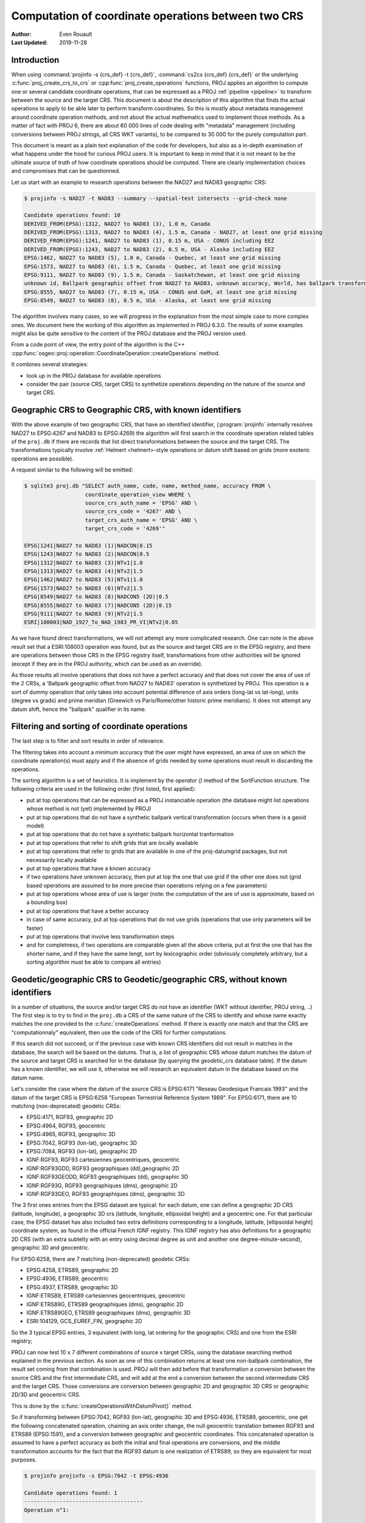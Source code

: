 .. _operations_computation:

================================================================================
Computation of coordinate operations between two CRS
================================================================================

:Author: Even Rouault
:Last Updated: 2019-11-28

Introduction
------------

When using :command:`projinfo -s {crs_def} -t {crs_def}`,
:command:`cs2cs {crs_def} {crs_def}` or the underlying
:c:func:`proj_create_crs_to_crs` or :cpp:func:`proj_create_operations` functions,
PROJ applies an algorithm to compute one or several candidate coordinate operations,
that can be expressed as a PROJ :ref:`pipeline <pipeline>` to transform between the source
and the target CRS. This document is about the description of this algorithm that
finds the actual operations to apply to be able later to perform transform coordinates.
So this is mostly about metadata management around coordinate operation methods,
and not about the actual mathematics used to implement those methods.
As a matter of fact with PROJ 6, there are about 60 000
lines of code dealing with "metadata" management (including conversions between PROJ
strings, all CRS WKT variants), to be compared to 30 000 for the purely computation part.

This document is meant as a plain text explanation of the code for developers,
but also as a in-depth examination of what happens under the hood for curious PROJ
users. It is important to keep in mind that it is not meant to be the ultimate
source of truth of how coordinate operations should be computed. There are clearly
implementation choices and compromises that can be questionned.

Let us start with an example to research operations between the NAD27 and NAD83
geographic CRS:

.. code-block:: shell

    $ projinfo -s NAD27 -t NAD83 --summary --spatial-test intersects --grid-check none

    Candidate operations found: 10
    DERIVED_FROM(EPSG):1312, NAD27 to NAD83 (3), 1.0 m, Canada
    DERIVED_FROM(EPSG):1313, NAD27 to NAD83 (4), 1.5 m, Canada - NAD27, at least one grid missing
    DERIVED_FROM(EPSG):1241, NAD27 to NAD83 (1), 0.15 m, USA - CONUS including EEZ
    DERIVED_FROM(EPSG):1243, NAD27 to NAD83 (2), 0.5 m, USA - Alaska including EEZ
    EPSG:1462, NAD27 to NAD83 (5), 1.0 m, Canada - Quebec, at least one grid missing
    EPSG:1573, NAD27 to NAD83 (6), 1.5 m, Canada - Quebec, at least one grid missing
    EPSG:9111, NAD27 to NAD83 (9), 1.5 m, Canada - Saskatchewan, at least one grid missing
    unknown id, Ballpark geographic offset from NAD27 to NAD83, unknown accuracy, World, has ballpark transformation
    EPSG:8555, NAD27 to NAD83 (7), 0.15 m, USA - CONUS and GoM, at least one grid missing
    EPSG:8549, NAD27 to NAD83 (8), 0.5 m, USA - Alaska, at least one grid missing

The algorithm involves many cases, so we will progress in the explanation from
the most simple case to more complex ones. We document here the working of this
algorithm as implemented in PROJ 6.3.0.
The results of some examples might also be quite sensitive to the content of the
PROJ database and the PROJ version used.

From a code point of view, the entry point of the algorithm is the C++
:cpp:func:`osgeo::proj::operation::CoordinateOperation::createOperations` method.

It combines several strategies:

- look up in the PROJ database for available operations
- consider the pair (source CRS, target CRS) to synthetize operations depending
  on the nature of the source and target CRS.

Geographic CRS to Geographic CRS, with known identifiers
--------------------------------------------------------

With the above example of two geographic CRS, that have an identified identifier,
(:program:`projinfo` internally resolves NAD27 to EPSG:4267 and NAD83 to EPSG:4269)
the algorithm will first search
in the coordinate operation related tables of the ``proj.db`` if there are records
that list direct transformations between the source and the target CRS. The
transformations typically involve :ref:`Helmert <helmert>-style operations or datum shift based on
grids (more esoteric operations are possible).

A request similar to the following will be emitted:

.. code-block:: shell

    $ sqlite3 proj.db "SELECT auth_name, code, name, method_name, accuracy FROM \
                       coordinate_operation_view WHERE \
                       source_crs_auth_name = 'EPSG' AND \
                       source_crs_code = '4267' AND \
                       target_crs_auth_name = 'EPSG' AND \
                       target_crs_code = '4269'"

    EPSG|1241|NAD27 to NAD83 (1)|NADCON|0.15
    EPSG|1243|NAD27 to NAD83 (2)|NADCON|0.5
    EPSG|1312|NAD27 to NAD83 (3)|NTv1|1.0
    EPSG|1313|NAD27 to NAD83 (4)|NTv2|1.5
    EPSG|1462|NAD27 to NAD83 (5)|NTv1|1.0
    EPSG|1573|NAD27 to NAD83 (6)|NTv2|1.5
    EPSG|8549|NAD27 to NAD83 (8)|NADCON5 (2D)|0.5
    EPSG|8555|NAD27 to NAD83 (7)|NADCON5 (2D)|0.15
    EPSG|9111|NAD27 to NAD83 (9)|NTv2|1.5
    ESRI|108003|NAD_1927_To_NAD_1983_PR_VI|NTv2|0.05

As we have found direct transformations, we will not attempt any more complicated
research.
One can note in the above result set that a ESRI:108003 operation was found,
but as the source and target CRS are in the EPSG registry, and there are
operations between those CRS in the EPSG registry itself, transformations from
other authorities will be ignored (except if they are in the PROJ authority,
which can be used as an override).

As those results all involve operations that does not have a perfect accuracy and that
does not cover the area of use of the 2 CRSs, a
'Ballpark geographic offset from NAD27 to NAD83' operation is synthetized by PROJ.
This operation is a sort of dummy operation that only takes into account potential
difference of axis orders (long-lat vs lat-long), units (degree vs grads) and
prime meridian (Greewich vs Paris/Rome/other historic prime meridians). It does
not attempt any datum shift, hence the "ballpark" qualifier in its name.

Filtering and sorting of coordinate operations
----------------------------------------------

The last step is to filter and sort results in order of relevance.

The filtering
takes into account a minimum accuracy that the user might have expressed, an
area of use on which the coordinate operation(s) must apply and if the absence
of grids needed by some operations must result in discarding the operations.

The sorting algorithm is a set of heuristics. It is implement by the `operator ()`
method of the SortFunction structure.
The following criteria are used in the following order (first listed, first applied):

* put at top operations that can be expressed as a PROJ instanciable operation
  (the database might list operations whose method is not (yet) implemented by PROJ)
* put at top operations that do not have a synthetic ballpark vertical transformation
  (occurs when there is a geoid model)
* put at top operations that do not have a synthetic ballpark horizontal tranformation
* put at top operations that refer to shift grids that are locally available
* put at top operations that refer to grids that are available in one of the proj-datumgrid
  packages, but not necessarily locally available
* put at top operations that have a known accuracy
* if two operations have unknown accuracy, then put at top the one that use grid
  if the other one does not (grid based operations are assumed to be more precise
  than operations relying on a few parameters)
* put at top operations whose area of use is larger (note: the computation of the
  are of use is approximate, based on a bounding box)
* put at top operations that have a better accuracy
* in case of same accuracy, put at top operations that do not use grids (operations
  that use only parameters will be faster)
* put at top operations that involve less transformation steps
* and for completness, if two operations are comparable given all the above criteria,
  put at first the one that has the shorter name, and if they have the same lengt, sort
  by lexicographic order (obviously completely arbitrary, but a sorting
  algorithm must be able to compare all entries)

Geodetic/geographic CRS to Geodetic/geographic CRS, without known identifiers
-----------------------------------------------------------------------------

In a number of situations, the source and/or target CRS do not have an identifier
(WKT without identifier, PROJ string, ..)
The first step is to try to find in the ``proj.db`` a CRS of the same nature of
the CRS to identify and whose name exactly matches the one provided to the
:c:func:`createOperations` method. If there is exactly one match and that the CRS are
"computationnaly" equivalent, then use the code of the CRS for further computations.

If this search did not succeed, or if the previous case with known CRS identifiers
did not result in matches in the database, the search will be based on the
datums. That is, a list of geographic CRS whose datum matches the datum of the
source and target CRS is searched for in the database (by querying the `geodetic_crs`
database table). If the datum has a known
identifier, we will use it, otherwise we will research an equivalent datum in the
database based on the datum name.

Let's consider the case where the datum of the source CRS is EPSG:6171 "Reseau
Geodesique Francais 1993" and the datum of the target CRS is EPSG:6258 "European
Terrestrial Reference System 1989".
For EPSG:6171, there are 10 matching (non-deprecated) geodetic CRSs: 

- EPSG:4171, RGF93, geographic 2D
- EPSG:4964, RGF93, geocentric
- EPSG:4965, RGF93, geographic 3D
- EPSG:7042, RGF93 (lon-lat), geographic 3D
- EPSG:7084, RGF93 (lon-lat), geographic 2D
- IGNF:RGF93, RGF93 cartesiennes geocentriques, geocentric
- IGNF:RGF93GDD, RGF93 geographiques (dd),geographic 2D
- IGNF:RGF93GEODD, RGF93 geographiques (dd), geographic 3D
- IGNF:RGF93G, RGF93 geographiques (dms), geographic 2D
- IGNF:RGF93GEO, RGF93 geographiques (dms), geographic 3D

The 3 first ones entries from the EPSG dataset are typical: for each datum,
one can define a geographic 2D CRS (latitude, longitude), a geographic 3D crs
(latitude, longitude, ellipsoidal height) and a geocentric one. For that particular
case, the EPSG dataset has also included two extra definitions corresponding to a
longitude, latitude, [ellipsoidal height] coordinate system, as found in the official
French IGNF registry. This IGNF registry has also definitions for a geographic 2D
CRS (with an extra subtelty with an entry using decimal degree as unit and another
one degree-minute-second), geographic 3D and geocentric.

For EPSG:6258, there are 7 matching (non-deprecated) geodetic CRSs: 

- EPSG:4258, ETRS89, geographic 2D
- EPSG:4936, ETRS89, geocentric
- EPSG:4937, ETRS89, geographic 3D
- IGNF:ETRS89, ETRS89 cartesiennes geocentriques, geocentric
- IGNF:ETRS89G, ETRS89 geographiques (dms), geographic 2D
- IGNF:ETRS89GEO, ETRS89 geographiques (dms), geographic 3D
- ESRI:104129, GCS_EUREF_FIN, geographic 2D

So the 3 typical EPSG entries, 3 equivalent (with long, lat ordering for the
geographic CRS) and one from the ESRI registry;

PROJ can now test 10 x 7 different combinations of source x target CRSs, using
the database searching method explained in the previous section. As soon as
one of this combination returns at least one non-ballpark combination, the result
set coming from that combination is used. PROJ will then add before that
transformation a conversion between the source CRS and the first intermediate CRS,
and will add at the end a conversion between the second intermediate CRS and the
target CRS. Those conversions are conversion between geographic 2D and geographic 3D
CRS or geographic 2D/3D and geocentric CRS.

This is done by the :c:func:`createOperationsWithDatumPivot()` method.

So if transforming between EPSG:7042, RGF93 (lon-lat), geographic 3D and
EPSG:4936, ETRS89, geocentric, one get the following concatenated operation,
chaining an axis order change, the null geocentric translation between
RGF93 and ETRS89 (EPSG:1591), and a conversion between geographic and geocentric
coordinates. This concatenated operation is assumed to have a perfect accuracy
as both the initial and final operations are conversions, and the middle transformation
accounts for the fact that the RGF93 datum is one realization of ETRS89, so they
are equivalent for most purposes.

.. code-block:: shell

    $ projinfo projinfo -s EPSG:7042 -t EPSG:4936

    Candidate operations found: 1
    -------------------------------------
    Operation n°1:

    unknown id, axis order change (geographic3D horizontal) + RGF93 to ETRS89 (1) + Conversion from ETRS89 (geog2D) to ETRS89 (geocentric), 0 m, France

    PROJ string:
    +proj=pipeline +step +proj=unitconvert +xy_in=deg +xy_out=rad +step +proj=cart +ellps=GRS80

    WKT2:2019 string:
    CONCATENATEDOPERATION["axis order change (geographic3D horizontal) + RGF93 to ETRS89 (1) + Conversion from ETRS89 (geog2D) to ETRS89 (geocentric)",
        SOURCECRS[
            GEOGCRS["RGF93 (lon-lat)",
                [...]
                ID["EPSG",7042]]],
        TARGETCRS[
            GEODCRS["ETRS89",
                [...]
                ID["EPSG",4936]]],
        STEP[
            CONVERSION["axis order change (geographic3D horizontal)",
                METHOD["Axis Order Reversal (Geographic3D horizontal)",
                    ID["EPSG",9844]],
                ID["EPSG",15499]]],
        STEP[
            COORDINATEOPERATION["RGF93 to ETRS89 (1)",
                [...]
                METHOD["Geocentric translations (geog2D domain)",
                    ID["EPSG",9603]],
                PARAMETER["X-axis translation",0,
                    LENGTHUNIT["metre",1],
                    ID["EPSG",8605]],
                PARAMETER["Y-axis translation",0,
                    LENGTHUNIT["metre",1],
                    ID["EPSG",8606]],
                PARAMETER["Z-axis translation",0,
                    LENGTHUNIT["metre",1],
                    ID["EPSG",8607]],
                OPERATIONACCURACY[0.0],
                ID["EPSG",1591],
                REMARK["May be taken as approximate transformation RGF93 to WGS 84 - see code 1671."]]],
        STEP[
            CONVERSION["Conversion from ETRS89 (geog2D) to ETRS89 (geocentric)",
                METHOD["Geographic/geocentric conversions",
                    ID["EPSG",9602]]]],
        USAGE[
            SCOPE["unknown"],
            AREA["France"],
            BBOX[41.15,-9.86,51.56,10.38]]]

Geodetic/geographic CRS to Geodetic/geographic CRS, without direct transformation
---------------------------------------------------------------------------------

Still considering transformations between geodetic/geographic CRS, but let's
consider that the lookup in the database for a transformation between
the source and target CRS (possibly going through the "equivalent" CRS based on
the same datum as detailed in the previous section) leads to an empty set.

Of course, as most operations are invertible, one first tries to do a lookup switching
the source and target CRS, and inverting the resulting operation(s):

.. code-block:: shell

    $ projinfo -s NAD83 -t NAD27 --spatial-test intersects --summary

    Candidate operations found: 10
    INVERSE(DERIVED_FROM(EPSG)):1312, Inverse of NAD27 to NAD83 (3), 1.0 m, Canada
    INVERSE(DERIVED_FROM(EPSG)):1241, Inverse of NAD27 to NAD83 (1), 0.15 m, USA - CONUS including EEZ
    INVERSE(DERIVED_FROM(EPSG)):1243, Inverse of NAD27 to NAD83 (2), 0.5 m, USA - Alaska including EEZ
    INVERSE(DERIVED_FROM(EPSG)):1313, Inverse of NAD27 to NAD83 (4), 1.5 m, Canada - NAD27, at least one grid missing
    INVERSE(EPSG):1462, Inverse of NAD27 to NAD83 (5), 1.0 m, Canada - Quebec, at least one grid missing
    INVERSE(EPSG):1573, Inverse of NAD27 to NAD83 (6), 1.5 m, Canada - Quebec, at least one grid missing
    INVERSE(EPSG):9111, Inverse of NAD27 to NAD83 (9), 1.5 m, Canada - Saskatchewan, at least one grid missing
    unknown id, Ballpark geographic offset from NAD83 to NAD27, unknown accuracy, World, has ballpark transformation
    INVERSE(EPSG):8555, Inverse of NAD27 to NAD83 (7), 0.15 m, USA - CONUS and GoM, at least one grid missing
    INVERSE(EPSG):8549, Inverse of NAD27 to NAD83 (8), 0.5 m, USA - Alaska, at least one grid missing

That was an easy case. Now let's consider the transformation between the Australian
CRS AGD84 and GDA2020. There is no direct transformation from AGD84 to GDA2020, or
in the reverse direction, even when considering alternative geodetic CRS based on
the underlying datums. PROJ will then do a cross-join in the coordinate_operation_view
table to find the tuples (op1, op2) of coordinate operations such that:

- SOURCE_CRS = op1.source_crs AND op1.target_crs = op2.source_crs AND op2.target_crs = TARGET_CRS or
- SOURCE_CRS = op1.source_crs AND op1.target_crs = op2.target_crs AND op2.source_crs = TARGET_CRS or
- SOURCE_CRS = op1.target_crs AND op1.source_crs = op2.source_crs AND op2.target_crs = TARGET_CRS or
- SOURCE_CRS = op1.target_crs AND op1.source_crs = op2.target_crs AND op2.source_crs = TARGET_CRS

Depending on which case is selected, op1 and op2 should be reversed, before
being concatenated.

This logic is implement by the ``findsOpsInRegistryWithIntermediate()`` method.

Assuming that the proj-datumgrid-oceania package is installed, we get the
following results for the AGD84 to GDA2020 coordinate operations research:

.. code-block:: shell

    $ projinfo -s AGD84 -t GDA2020 --spatial-test intersects -o PROJ

    Candidate operations found: 4
    -------------------------------------
    Operation n°1:

    unknown id, AGD84 to GDA94 (5) + GDA94 to GDA2020 (1), 0.11 m, Australia - AGD84

    PROJ string:
    +proj=pipeline +step +proj=axisswap +order=2,1 \
                   +step +proj=unitconvert +xy_in=deg +xy_out=rad \
                   +step +proj=hgridshift +grids=National_84_02_07_01.gsb \
                   +step +proj=push +v_3 \
                   +step +proj=cart +ellps=GRS80 \
                   +step +proj=helmert +x=0.06155 +y=-0.01087 +z=-0.04019 \
                                       +rx=-0.0394924 +ry=-0.0327221 +rz=-0.0328979 \
                                       +s=-0.009994 +convention=coordinate_frame \
                   +step +inv +proj=cart +ellps=GRS80 \
                   +step +proj=pop +v_3 \
                   +step +proj=unitconvert +xy_in=rad +xy_out=deg \
                   +step +proj=axisswap +order=2,1

    -------------------------------------
    Operation n°2:

    unknown id, AGD84 to GDA94 (2) + GDA94 to GDA2020 (1), 1.01 m, Australia - AGD84

    PROJ string:
    +proj=pipeline +step +proj=axisswap +order=2,1 \
                   +step +proj=unitconvert +xy_in=deg +xy_out=rad \
                   +step +proj=push +v_3 \
                   +step +proj=cart +ellps=aust_SA \
                   +step +proj=helmert +x=-117.763 +y=-51.51 +z=139.061 \
                                       +rx=-0.292 +ry=-0.443 +rz=-0.277 +s=-0.191 \
                                       +convention=coordinate_frame \
                   +step +proj=helmert +x=0.06155 +y=-0.01087 +z=-0.04019 \
                                       +rx=-0.0394924 +ry=-0.0327221 +rz=-0.0328979 \
                                       +s=-0.009994 +convention=coordinate_frame \
                   +step +inv +proj=cart +ellps=GRS80 \
                   +step +proj=pop +v_3 \
                   +step +proj=unitconvert +xy_in=rad +xy_out=deg \
                   +step +proj=axisswap +order=2,1

    -------------------------------------
    Operation n°3:

    unknown id, AGD84 to GDA94 (5) + GDA94 to GDA2020 (2), 0.15 m, unknown domain of validity

    PROJ string:
    +proj=pipeline +step +proj=axisswap +order=2,1 \
                   +step +proj=unitconvert +xy_in=deg +xy_out=rad \
                   +step +proj=hgridshift +grids=National_84_02_07_01.gsb \
                   +step +proj=hgridshift +grids=GDA94_GDA2020_conformal_and_distortion.gsb \
                   +step +proj=unitconvert +xy_in=rad +xy_out=deg \
                   +step +proj=axisswap +order=2,1

    -------------------------------------
    Operation n°4:

    unknown id, AGD84 to GDA94 (5) + GDA94 to GDA2020 (3), 0.15 m, unknown domain of validity

    PROJ string:
    +proj=pipeline +step +proj=axisswap +order=2,1 \
                   +step +proj=unitconvert +xy_in=deg +xy_out=rad \
                   +step +proj=hgridshift +grids=National_84_02_07_01.gsb \
                   +step +proj=hgridshift +grids=GDA94_GDA2020_conformal.gsb \
                   +step +proj=unitconvert +xy_in=rad +xy_out=deg \
                   +step +proj=axisswap +order=2,1

One can see that the selected intermediate CRS that has been used is GDA94.
This is a completely novel behaviour of PROJ 6 regarding to the PROJ.4 logic
where datum transformations implied using EPSG:4326 / WGS 84 has the mandatory
datum hub. PROJ 6 no longer hardcodes it as the mandatory datum hub, and relies
on the database to find the appropriate hub(s).
Actually, WGS 84 has been considered during the above lookup, because there are
transformations between AGD84 and WGS 84 and WGS 84 and GDA2020. However those
have been discarded in a step which we did not mention previously: just after
the initial filtering of results and their sorting, there is a final filtering
that is done. In the list of sorted results, if a less prioritary result than
its previous one has the same area of use, but a lesser accuracy and that the
more accurace results does not use grids, or the grids are available, then the
less accurate result is discarded.

If one forces the datum hub to be considered to be EPSG:4326, ones gets:

.. code-block:: shell

    $ projinfo -s AGD84 -t GDA2020 --spatial-test intersects --pivot-crs EPSG:4326 -o PROJ

    Candidate operations found: 2
    -------------------------------------
    Operation n°1:

    unknown id, AGD84 to WGS 84 (7) + Inverse of GDA2020 to WGS 84 (2), 4 m, Australia - AGD84

    PROJ string:
    +proj=pipeline +step +proj=axisswap +order=2,1 \
                   +step +proj=unitconvert +xy_in=deg +xy_out=rad \
                   +step +proj=push +v_3 \
                   +step +proj=cart +ellps=aust_SA \
                   +step +proj=helmert +x=-117.763 +y=-51.51 +z=139.061 \
                                       +rx=-0.292 +ry=-0.443 +rz=-0.277 \
                                       +s=-0.191 +convention=coordinate_frame \
                   +step +inv +proj=cart +ellps=GRS80 \
                   +step +proj=pop +v_3 \
                   +step +proj=unitconvert +xy_in=rad +xy_out=deg \
                   +step +proj=axisswap +order=2,1

    -------------------------------------
    Operation n°2:

    unknown id, AGD84 to WGS 84 (9) + Inverse of GDA2020 to WGS 84 (2), 4 m, Australia - AGD84

    PROJ string:
    +proj=pipeline +step +proj=axisswap +order=2,1 \
                   +step +proj=unitconvert +xy_in=deg +xy_out=rad \
                   +step +proj=hgridshift +grids=National_84_02_07_01.gsb \
                   +step +proj=unitconvert +xy_in=rad +xy_out=deg \
                   +step +proj=axisswap +order=2,1

Those operations are less accurate, since WGS 84 is assumed to be equivalent to
GDA2020 with an accuracy of 4 metre. This is an instance demonstrating that using
systematically the WGS 84 hub can be sub-optimal.

There are still situations where the attempt to find a hub CRS does not work,
because there is no such hub. This can occur for example when transforming from
GDA94 to the latest realization at time of writing of WGS 84, WGS 84 (G1762).
There are transformations between WGS 84 (G1762). Using the above described
techniques, we would only find one non-ballpark operation taking the route:
1. Conversion from GDA94 (geog2D) to GDA94 (geocentric): synthetized by PROJ
2. Inverse of ITRF2008 to GDA94 (1): from EPSG
3. Inverse of WGS 84 (G1762) to ITRF2008 (1): from EPSG
4. Conversion from WGS 84 (G1762) (geocentric) to WGS 84 (G1762): synthetized by PROJ

This is not bad, but the global validity area of is "Australia - onshore and EEZ",
whereas GDA94 has a larger area of use.
There is another road that can be taken by going throug GDA2020 instead of ITRF2008.
The GDA94 to GDA2020 transformations operate on the respective geographic CRS,
whereas GDA2020 to WGS 84 (G1762) operate on the geocentric CRS. Consequently,
GDA2020 cannot be identifier as a hub by a "simple" self-join SQL request on
the coordinate operation table. This requires to do the join based on the datum
referenced by the source and target CRS of each operation rather than the
source and target CRS themselves. Then we there is a match, PROJ inserts the required
conversions between geographic and geocentric CRS to have a consistent concatenated
operation, like the following:
1. GDA94 to GDA2020 (1): from EPSG
2. Conversion from GDA2020 (geog2D) to GDA2020 (geocentric): synthetized by PROJ
3. GDA2020 to WGS 84 (G1762) (1): frmo EPSG
4. Conversion from WGS 84 (G1762) (geocentric) to WGS 84 (G1762) (geog2D): synthetized by PROJ

Projected CRS to any target CRS
---------------------------------------------------------------------------------

This actually extends to any Derived CRS, whose Projected CRS is a well-known
particular case. Such transformations are done in 2 steps:

1. Use the inverse conversion of the derived CRS to its base CRS, typically a
   inverse map projection.
2. Find transformations from this base CRS to the target CRS. If the base CRS
   is the target CRS, this step can be skipped.

.. code-block:: shell

    $ projinfo -s EPSG:32631 -t RGF93

    Candidate operations found: 1
    -------------------------------------
    Operation n°1:

    unknown id, Inverse of UTM zone 31N + Inverse of RGF93 to WGS 84 (1), 1 m, France

    PROJ string:
    +proj=pipeline +step +inv +proj=utm +zone=31 +ellps=WGS84 +step +proj=unitconvert +xy_in=rad +xy_out=deg +step +proj=axisswap +order=2,1

This is implemented by the ``createOperationsDerivedTo`` method

For the symetric case, source CRS to a derived CRS, the above algorithm is applied
by switching the source and target CRS, and then inverting the resulting operation(s).
This is mostly a matter of avoiding to write twice very similar code. This logic
is also applied to all below cases when considering the transformation between 2 different
types of objects.

.. _verttogeog:

Vertical CRS to a Geographic CRS
---------------------------------------------------------------------------------

Such transformation is normally not meant as being used as standalone by PROJ
users, but as an internal computation step of a Compound CRS to a target CRS.

In cases where we are lucky, the PROJ database will have a transformation registered
between those:

.. code-block:: shell

    $ projinfo -s "NAVD88 height" -t "NAD83(2011)" -o PROJ --spatial-test intersects
    Candidate operations found: 11
    -------------------------------------
    Operation n°1:

    INVERSE(DERIVED_FROM(EPSG)):9229, Inverse of NAD83(2011) to NAVD88 height (3), 0.015 m, USA - CONUS - onshore

    PROJ string:
    +proj=vgridshift +grids=g2018u0.gtx +multiplier=1


But in cases where there is no match, the ``createOperationsVertToGeog`` method
will be used to synthetize a ballpark vertical transformation, just taking care
of unit changes, and axis reversal in case the vertical CRS was a depth rather than
a height. Of course the results of such an operation are questionable, hence the
ballpark qualifier and a unknown accuracy advertized for such an operation.

Vertical CRS to a Vertical CRS
---------------------------------------------------------------------------------

Overall logic is similar to the above case. There might be direct operations in
the PROJ database, involving grid transformations or simple offsets. The fallback
case is to synthetize a ballpark transformation.

This is implemented by the ``createOperationsVertToVert`` method

.. code-block:: shell

    $ projinfo -s "NGVD29 depth (ftUS)" -t "NAVD88 height" --spatial-test intersects -o PROJ

    Candidate operations found: 3
    -------------------------------------
    Operation n°1:

    unknown id, Inverse of NGVD29 height (ftUS) to NGVD29 depth (ftUS) + NGVD29 height (ftUS) to NGVD29 height (m) + NGVD29 height (m) to NAVD88 height (3), 0.02 m, USA - CONUS east of 89°W - onshore

    PROJ string:
    +proj=pipeline +step +proj=axisswap +order=1,2,-3 +step +proj=unitconvert +z_in=us-ft +z_out=m +step +proj=vgridshift +grids=vertcone.gtx +multiplier=0.001

    -------------------------------------
    Operation n°2:

    unknown id, Inverse of NGVD29 height (ftUS) to NGVD29 depth (ftUS) + NGVD29 height (ftUS) to NGVD29 height (m) + NGVD29 height (m) to NAVD88 height (2), 0.02 m, USA - CONUS 89°W-107°W - onshore

    PROJ string:
    +proj=pipeline +step +proj=axisswap +order=1,2,-3 +step +proj=unitconvert +z_in=us-ft +z_out=m +step +proj=vgridshift +grids=vertconc.gtx +multiplier=0.001

    -------------------------------------
    Operation n°3:

    unknown id, Inverse of NGVD29 height (ftUS) to NGVD29 depth (ftUS) + NGVD29 height (ftUS) to NGVD29 height (m) + NGVD29 height (m) to NAVD88 height (1), 0.02 m, USA - CONUS west of 107°W - onshore

    PROJ string:
    +proj=pipeline +step +proj=axisswap +order=1,2,-3 +step +proj=unitconvert +z_in=us-ft +z_out=m +step +proj=vgridshift +grids=vertconw.gtx +multiplier=0.001


Compound CRS to a Geographic CRS
---------------------------------------------------------------------------------

A typical example of a Compound CRS is a CRS made of a geographic or projected CRS
as the horizontal component, and a vertical CRS. E.g. "NAD83 + NAVD88 height"

When the horizontal component of the compound source CRS is a projected CRS, we
first look for the operation from this source CRS to another compound CRS made
of the geographic CRS base of the projected CRS,
like "NAD83 / California zone 1 (ftUS) + NAVD88 height" to "NAD83 + NAVD88 height",
which ultimately goes to one of the above described case. Then we can consider
the transformation from a compound CRS made of a geographic CRS to another geographic CRS.

It first starts by the vertical transformations from the vertical CRS of the
source compound CRS to the target geographic CRS, using the strategy detailed
in verttogeog_

What we did not mention is that when there is not a transformation registered
between the vertical CRS and the target geographic CRS, PROJ attempts to find
transformations between that vertical CRS and any other geographic CRS. This is
clearly an approximation.
If the research of the vertical CRS to the target geographic CRS resulted in
operations that use grids that are not available, as another approximation, we
research operations from the vertical CRS to the source geographic CRS for the
vertical component.

Once we got those more or less accurate vertical transformations, we must consider
the horizontal transformation(s). The algorithm iterates over all found vertical
transformations and look for their target geographic CRS. This will be used as
the interpolation CRS for horizontal transformations. PROJ will then look for
available transformations from the source geographic CRS to the interpolation CRS
and from the interpolation CRS to the target geographic CRS. There is then a
3-level loop to create the final set of operations chaining together:

- the horizontal transformation from the source geographic CRS to the interpolation CRS
- the vertical transformation from the source vertical CRS to the interpolation CRS
- the horizontal transformation from the interpolation CRS to the target geographic CRS.

This is implemented by the ``createOperationsCompoundToGeog`` method

Example:

.. code-block:: shell

    $ projinfo -s "NAD83(NSRS2007) + NAVD88 height" -t "WGS 84 (G1762)" --spatial-test intersects --summary

    Candidate operations found: 21
    unknown id, Inverse of NAD83(NSRS2007) to NAVD88 height (1) + NAD83(NSRS2007) to WGS 84 (1) + WGS 84 to WGS 84 (G1762), 3.05 m, USA - CONUS - onshore
    unknown id, Inverse of NAD83(HARN) to NAD83(NSRS2007) (1) + Inverse of NAD83(HARN) to NAVD88 height (7) + NAD83(HARN) to WGS 84 (1) + WGS 84 to WGS 84 (G1762), 3.15 m, USA - CONUS south of 41°N, 95°W to 78°W - onshore
    unknown id, Inverse of NAD83(HARN) to NAD83(NSRS2007) (1) + Inverse of NAD83(HARN) to NAVD88 height (7) + NAD83(HARN) to WGS 84 (3) + WGS 84 to WGS 84 (G1762), 3.15 m, USA - CONUS south of 41°N, 95°W to 78°W - onshore
    unknown id, Inverse of NAD83(HARN) to NAD83(NSRS2007) (1) + Inverse of NAD83(HARN) to NAVD88 height (6) + NAD83(HARN) to WGS 84 (1) + WGS 84 to WGS 84 (G1762), 3.15 m, USA - CONUS south of 41°N, 112°W to 95°W - onshore
    unknown id, Inverse of NAD83(HARN) to NAD83(NSRS2007) (1) + Inverse of NAD83(HARN) to NAVD88 height (6) + NAD83(HARN) to WGS 84 (3) + WGS 84 to WGS 84 (G1762), 3.15 m, USA - CONUS south of 41°N, 112°W to 95°W - onshore
    unknown id, Inverse of NAD83(HARN) to NAD83(NSRS2007) (1) + Inverse of NAD83(HARN) to NAVD88 height (2) + NAD83(HARN) to WGS 84 (1) + WGS 84 to WGS 84 (G1762), 3.15 m, USA - CONUS north of 41°N, 112°W to 95°W
    unknown id, Inverse of NAD83(HARN) to NAD83(NSRS2007) (1) + Inverse of NAD83(HARN) to NAVD88 height (2) + NAD83(HARN) to WGS 84 (3) + WGS 84 to WGS 84 (G1762), 3.15 m, USA - CONUS north of 41°N, 112°W to 95°W
    unknown id, Inverse of NAD83(HARN) to NAD83(NSRS2007) (1) + Inverse of NAD83(HARN) to NAVD88 height (3) + NAD83(HARN) to WGS 84 (1) + WGS 84 to WGS 84 (G1762), 3.15 m, USA - CONUS north of 41°N, 95°W to 78°W
    unknown id, Inverse of NAD83(HARN) to NAD83(NSRS2007) (1) + Inverse of NAD83(HARN) to NAVD88 height (3) + NAD83(HARN) to WGS 84 (3) + WGS 84 to WGS 84 (G1762), 3.15 m, USA - CONUS north of 41°N, 95°W to 78°W
    unknown id, Inverse of NAD83(HARN) to NAD83(NSRS2007) (1) + Inverse of NAD83(HARN) to NAVD88 height (5) + NAD83(HARN) to WGS 84 (1) + WGS 84 to WGS 84 (G1762), 3.15 m, USA - CONUS south of 41°N, west of 112°W - onshore
    unknown id, Inverse of NAD83(HARN) to NAD83(NSRS2007) (1) + Inverse of NAD83(HARN) to NAVD88 height (5) + NAD83(HARN) to WGS 84 (3) + WGS 84 to WGS 84 (G1762), 3.15 m, USA - CONUS south of 41°N, west of 112°W - onshore
    unknown id, Inverse of NAD83(HARN) to NAD83(NSRS2007) (1) + Inverse of NAD83(HARN) to NAVD88 height (1) + NAD83(HARN) to WGS 84 (1) + WGS 84 to WGS 84 (G1762), 3.15 m, USA - CONUS north of 41°N, west of 112°W - onshore
    unknown id, Inverse of NAD83(HARN) to NAD83(NSRS2007) (1) + Inverse of NAD83(HARN) to NAVD88 height (1) + NAD83(HARN) to WGS 84 (3) + WGS 84 to WGS 84 (G1762), 3.15 m, USA - CONUS north of 41°N, west of 112°W - onshore
    unknown id, Inverse of NAD83(HARN) to NAD83(NSRS2007) (1) + Inverse of NAD83(HARN) to NAVD88 height (4) + NAD83(HARN) to WGS 84 (1) + WGS 84 to WGS 84 (G1762), 3.15 m, USA - CONUS north of 41°N, east of 78°W - onshore
    unknown id, Inverse of NAD83(HARN) to NAD83(NSRS2007) (1) + Inverse of NAD83(HARN) to NAVD88 height (4) + NAD83(HARN) to WGS 84 (3) + WGS 84 to WGS 84 (G1762), 3.15 m, USA - CONUS north of 41°N, east of 78°W - onshore
    unknown id, Inverse of NAD83(HARN) to NAD83(NSRS2007) (1) + Inverse of NAD83(HARN) to NAVD88 height (8) + NAD83(HARN) to WGS 84 (1) + WGS 84 to WGS 84 (G1762), 3.15 m, USA - CONUS south of 41°N, east of 78°W - onshore
    unknown id, Inverse of NAD83(HARN) to NAD83(NSRS2007) (1) + Inverse of NAD83(HARN) to NAVD88 height (8) + NAD83(HARN) to WGS 84 (3) + WGS 84 to WGS 84 (G1762), 3.15 m, USA - CONUS south of 41°N, east of 78°W - onshore
    unknown id, Ballpark geographic offset from NAD83(NSRS2007) to NAD83(FBN) + Inverse of NAD83(FBN) to NAVD88 height (1) + Ballpark geographic offset from NAD83(FBN) to WGS 84 (G1762), unknown accuracy, USA - CONUS - onshore, has ballpark transformation
    unknown id, Ballpark geographic offset from NAD83(NSRS2007) to NAD83(2011) + Inverse of NAD83(2011) to NAVD88 height (3) + Ballpark geographic offset from NAD83(2011) to WGS 84 (G1762), unknown accuracy, USA - CONUS - onshore, has ballpark transformation
    unknown id, Ballpark geographic offset from NAD83(NSRS2007) to NAD83(2011) + Inverse of NAD83(2011) to NAVD88 height (3) + Conversion from NAD83(2011) (geog2D) to NAD83(2011) (geocentric) + Inverse of ITRF2008 to NAD83(2011) (1) + Inverse of WGS 84 (G1762) to ITRF2008 (1) + Conversion from WGS 84 (G1762) (geocentric) to WGS 84 (G1762) (geog2D), unknown accuracy, USA - CONUS - onshore, has ballpark transformation
    unknown id, NAD83(NSRS2007) to WGS 84 (1) + WGS 84 to WGS 84 (G1762) + Transformation from NAVD88 height to WGS 84 (G1762) (ballpark vertical transformation, without ellipsoid height to vertical height correction), unknown accuracy, USA - CONUS and Alaska; PRVI, has ballpark transformation


CompoundCRS to CompoundCRS
---------------------------------------------------------------------------------

There is some similarity with the previous paragraph. We first research the
vertical transformations between the vertical CRS. If such tranformation has
a registered interpolation geographic CRS, then it is used. Otherwise we fallback
to the geographic CRS of the source CRS.

Finally, a 3-level loop to create the final set of operations chaining together:

- the horizontal transformation from the source CRS to the interpolation CRS
- the vertical transformation
- the horizontal transformation from the interpolation CRS to the target CRS.

This is implemented by the ``createOperationsCompoundToGeog`` method

Example:

.. code-block:: shell

    $ projinfo -s "NAD27 + NGVD29 height (ftUS)" -t "NAD83 + NAVD88 height" --spatial-test intersects --summary

    Candidate operations found: 20
    unknown id, NGVD29 height (ftUS) to NAVD88 height (3) + NAD27 to NAD83 (1), 0.17 m, USA - CONUS east of 89°W - onshore
    unknown id, NGVD29 height (ftUS) to NAVD88 height (2) + NAD27 to NAD83 (1), 0.17 m, USA - CONUS 89°W-107°W - onshore
    unknown id, NGVD29 height (ftUS) to NAVD88 height (1) + NAD27 to NAD83 (1), 0.17 m, USA - CONUS west of 107°W - onshore
    unknown id, NGVD29 height (ftUS) to NAVD88 height (3) + NAD27 to NAD83 (3), 1.02 m, unknown domain of validity
    unknown id, NGVD29 height (ftUS) to NAVD88 height (2) + NAD27 to NAD83 (3), 1.02 m, unknown domain of validity
    unknown id, NGVD29 height (ftUS) to NAVD88 height (1) + NAD27 to NAD83 (3), 1.02 m, unknown domain of validity
    unknown id, NGVD29 height (ftUS) to NAVD88 height (3) + NAD27 to NAD83 (5), 1.02 m, unknown domain of validity, at least one grid missing
    unknown id, NGVD29 height (ftUS) to NAVD88 height (3) + NAD27 to NAD83 (6), 1.52 m, unknown domain of validity, at least one grid missing
    unknown id, NGVD29 height (ftUS) to NAVD88 height (2) + NAD27 to NAD83 (9), 1.52 m, unknown domain of validity, at least one grid missing
    unknown id, NGVD29 height (ftUS) to NAVD88 height (1) + NAD27 to NAD83 (9), 1.52 m, unknown domain of validity, at least one grid missing
    unknown id, NGVD29 height (ftUS) to NAVD88 height (3) + Ballpark geographic offset from NAD27 to NAD83, unknown accuracy, USA - CONUS east of 89°W - onshore, has ballpark transformation
    unknown id, NGVD29 height (ftUS) to NAVD88 height (2) + Ballpark geographic offset from NAD27 to NAD83, unknown accuracy, USA - CONUS 89°W-107°W - onshore, has ballpark transformation
    unknown id, NGVD29 height (ftUS) to NAVD88 height (1) + Ballpark geographic offset from NAD27 to NAD83, unknown accuracy, USA - CONUS west of 107°W - onshore, has ballpark transformation
    unknown id, Transformation from NGVD29 height (ftUS) to NAVD88 height (ballpark vertical transformation) + NAD27 to NAD83 (1), unknown accuracy, USA - CONUS including EEZ, has ballpark transformation
    unknown id, Transformation from NGVD29 height (ftUS) to NAVD88 height (ballpark vertical transformation) + NAD27 to NAD83 (3), unknown accuracy, Canada, has ballpark transformation
    unknown id, Transformation from NGVD29 height (ftUS) to NAVD88 height (ballpark vertical transformation) + NAD27 to NAD83 (4), unknown accuracy, Canada - NAD27, has ballpark transformation
    unknown id, Transformation from NGVD29 height (ftUS) to NAVD88 height (ballpark vertical transformation) + NAD27 to NAD83 (5), unknown accuracy, Canada - Quebec, has ballpark transformation, at least one grid missing
    unknown id, Transformation from NGVD29 height (ftUS) to NAVD88 height (ballpark vertical transformation) + NAD27 to NAD83 (6), unknown accuracy, Canada - Quebec, has ballpark transformation, at least one grid missing
    unknown id, Transformation from NGVD29 height (ftUS) to NAVD88 height (ballpark vertical transformation) + NAD27 to NAD83 (9), unknown accuracy, Canada - Saskatchewan, has ballpark transformation, at least one grid missing
    unknown id, Transformation from NGVD29 height (ftUS) to NAVD88 height (ballpark vertical transformation) + Ballpark geographic offset from NAD27 to NAD83, unknown accuracy, World, has ballpark transformation


When the source or target CRS is a BoundCRS
---------------------------------------------------------------------------------

The BoundCRS concept is an hybrid concept where a CRS is linked to a transformation
from it to a hub CRS, typically WGS 84. This is a long-time practice in PROJ.4
strings with the ``+towgs84``, ``+nadgrids`` and ``+geoidgrids`` keywords, or the
``TOWGS84[]`` node of WKT 1. When encountering those attributes when parsing
a CRS string, PROJ will create a BoundCRS object capturing this transformation.
A BoundCRS object can also be provided with a WKT2 string, and in that case with
a hub CRS being potentially different from WGS 84.

Let's consider the case of a transformation between a BoundCRS
("+proj=tmerc +lat_0=49 +lon_0=-2 +k=0.9996012717 +x_0=400000 +y_0=-100000
+ellps=airy +towgs84=446.448,-125.157,542.06,0.15,0.247,0.842,-20.489 +units=m"
which used to be the PROJ.4 definition of "OSGB 1936 / British National Grid")
and a target Geographic CRS, ETRS89.

We apply the following steps:

- transform from the base of the source CRS (that is the CRS wrapped by BoundCRS,
  here a ProjectedCRS) to the geographic CRS of this base CRS
- apply the transformation of the BoundCRS to go from the geographic CRS of this base CRS
  to the hub CRS of the BoundCRS, in that instance WGS 84.
- apply a transformation from the hub CRS to the target CRS.

This is implemented by the ``createOperationsBoundToGeog`` method

Example:

.. code-block:: shell

    $ projinfo -s "+proj=tmerc +lat_0=49 +lon_0=-2 +k=0.9996012717 +x_0=400000 +y_0=-100000 +ellps=airy +towgs84=446.448,-125.157,542.06,0.15,0.247,0.842,-20.489 +units=m +type=crs" -t ETRS89 -o PROJ

    Candidate operations found: 1
    -------------------------------------
    Operation n°1:

    unknown id, Inverse of unknown + Transformation from unknown to WGS84 + Inverse of ETRS89 to WGS 84 (1), unknown accuracy, Europe - ETRS89

    PROJ string:
    +proj=pipeline +step +inv +proj=tmerc +lat_0=49 +lon_0=-2 +k=0.9996012717 +x_0=400000 +y_0=-100000 +ellps=airy +step +proj=push +v_3 +step +proj=cart +ellps=airy +step +proj=helmert +x=446.448 +y=-125.157 +z=542.06 +rx=0.15 +ry=0.247 +rz=0.842 +s=-20.489 +convention=position_vector +step +inv +proj=cart +ellps=GRS80 +step +proj=pop +v_3 +step +proj=unitconvert +xy_in=rad +xy_out=deg +step +proj=axisswap +order=2,1

There are other situations with BoundCRS, involving vertical transformations,
or transforming to other objects than a geographic CRS, but the curious reader
will have to inspect the code for the actual gory details.
